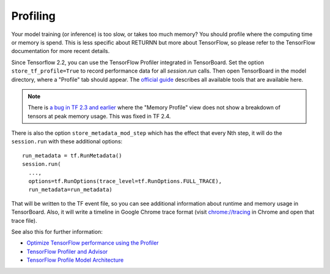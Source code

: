.. _profiling:

=========
Profiling
=========

Your model training (or inference) is too slow, or takes too much memory?
You should profile where the computing time or memory is spend.
This is less specific about RETURNN but more about TensorFlow,
so please refer to the TensorFlow documentation for more recent details.

Since Tensorflow 2.2, you can use the TensorFlow Profiler integrated in
TensorBoard.
Set the option ``store_tf_profile=True`` to record performance data for all `session.run` calls.
Then open TensorBoard in the model directory, where a "Profile" tab should appear.
The `official guide <https://www.tensorflow.org/guide/profiler#profiler_tools>`__
describes all available tools that are available here.

.. note::
    There is
    `a bug in TF 2.3 and earlier <https://github.com/tensorflow/tensorflow/issues/42123#issuecomment-675047711>`__
    where the "Memory Profile" view does not show a breakdown of tensors at peak memory usage.
    This was fixed in TF 2.4.


There is also the option ``store_metadata_mod_step`` which has the effect that
every Nth step, it will do the ``session.run`` with these additional options::

    run_metadata = tf.RunMetadata()
    session.run(
      ...,
      options=tf.RunOptions(trace_level=tf.RunOptions.FULL_TRACE),
      run_metadata=run_metadata)

That will be written to the TF event file,
so you can see additional information about runtime and memory usage in TensorBoard.
Also, it will write a timeline in Google Chrome trace format
(visit `chrome://tracing <chrome://tracing>`__ in Chrome and open that trace file).

See also this for further information:

* `Optimize TensorFlow performance using the Profiler <https://www.tensorflow.org/guide/profiler#profiler_tools>`__
* `TensorFlow Profiler and Advisor <https://github.com/tensorflow/tensorflow/blob/b2edbd5a640fb2f50989c5579a4cfe87d1fc675e/tensorflow/core/profiler/README.md>`__
* `TensorFlow Profile Model Architecture <https://github.com/tensorflow/tensorflow/blob/9590c4c32dd4346ea5c35673336f5912c6072bf2/tensorflow/core/profiler/g3doc/profile_model_architecture.md>`__
